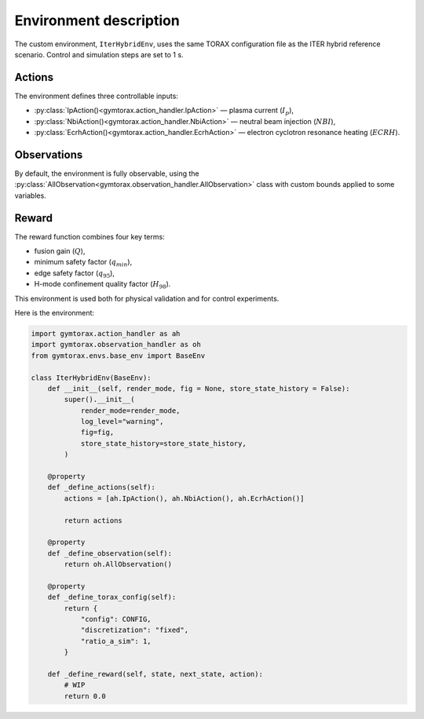 Environment description
=======================

The custom environment, ``IterHybridEnv``, uses the same TORAX configuration file 
as the ITER hybrid reference scenario. Control and simulation steps are set to 1 s.

Actions
-------

The environment defines three controllable inputs:

- :py:class:`IpAction()<gymtorax.action_handler.IpAction>` — plasma current (:math:`I_p`),
- :py:class:`NbiAction()<gymtorax.action_handler.NbiAction>` — neutral beam injection 
  (:math:`NBI`),
- :py:class:`EcrhAction()<gymtorax.action_handler.EcrhAction>` — electron cyclotron 
  resonance heating (:math:`ECRH`).

Observations
------------

By default, the environment is fully observable, using the 
:py:class:`AllObservation<gymtorax.observation_handler.AllObservation>` class 
with custom bounds applied to some variables.

Reward
------

The reward function combines four key terms:

- fusion gain (:math:`Q`),
- minimum safety factor (:math:`q_{min}`),
- edge safety factor (:math:`q_{95}`),
- H-mode confinement quality factor (:math:`H_{98}`).

This environment is used both for physical validation and for control experiments.

Here is the environment:

.. code-block:: python

    import gymtorax.action_handler as ah
    import gymtorax.observation_handler as oh
    from gymtorax.envs.base_env import BaseEnv

    class IterHybridEnv(BaseEnv):
        def __init__(self, render_mode, fig = None, store_state_history = False):
            super().__init__(
                render_mode=render_mode,
                log_level="warning",
                fig=fig,
                store_state_history=store_state_history,
            )

        @property
        def _define_actions(self):
            actions = [ah.IpAction(), ah.NbiAction(), ah.EcrhAction()]

            return actions

        @property
        def _define_observation(self):
            return oh.AllObservation()

        @property
        def _define_torax_config(self):
            return {
                "config": CONFIG,
                "discretization": "fixed",
                "ratio_a_sim": 1,
            }

        def _define_reward(self, state, next_state, action): 
            # WIP
            return 0.0

